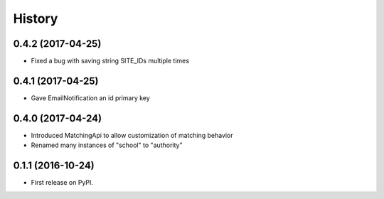 .. :changelog:

History
-------


0.4.2 (2017-04-25)
++++++++++++++++++

* Fixed a bug with saving string SITE_IDs multiple times


0.4.1 (2017-04-25)
++++++++++++++++++

* Gave EmailNotification an id primary key


0.4.0 (2017-04-24)
++++++++++++++++++

* Introduced MatchingApi to allow customization of matching behavior
* Renamed many instances of "school" to "authority"


0.1.1 (2016-10-24)
++++++++++++++++++

* First release on PyPI.
